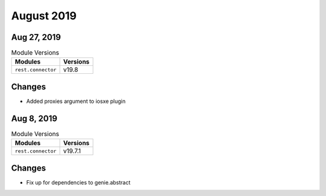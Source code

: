 August 2019
===========

Aug 27, 2019
------------

.. csv-table:: Module Versions
    :header: "Modules", "Versions"

        ``rest.connector``, v19.8

Changes
-------

- Added proxies argument to iosxe plugin

Aug 8, 2019
-----------

.. csv-table:: Module Versions
    :header: "Modules", "Versions"

        ``rest.connector``, v19.7.1

Changes
-------

- Fix up for dependencies to genie.abstract
